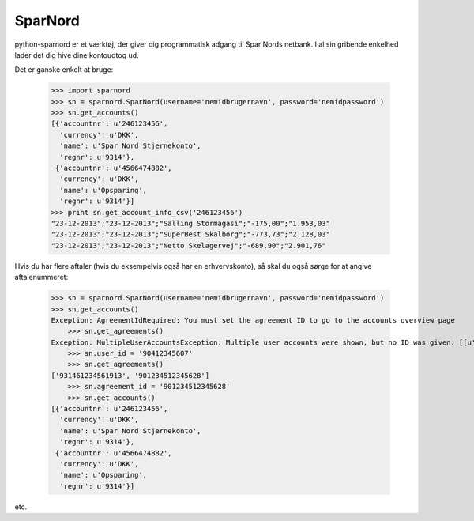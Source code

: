 SparNord
########

python-sparnord er et værktøj, der giver dig programmatisk adgang til Spar Nords netbank.
I al sin gribende enkelhed lader det dig hive dine kontoudtog ud.

Det er ganske enkelt at bruge:

    >>> import sparnord
    >>> sn = sparnord.SparNord(username='nemidbrugernavn', password='nemidpassword')
    >>> sn.get_accounts()
    [{'accountnr': u'246123456',
      'currency': u'DKK',
      'name': u'Spar Nord Stjernekonto',
      'regnr': u'9314'},
     {'accountnr': u'4566474882',
      'currency': u'DKK',
      'name': u'Opsparing',
      'regnr': u'9314'}]
    >>> print sn.get_account_info_csv('246123456')
    "23-12-2013";"23-12-2013";"Salling Stormagasi";"-175,00";"1.953,03"
    "23-12-2013";"23-12-2013";"SuperBest Skalborg";"-773,73";"2.128,03"
    "23-12-2013";"23-12-2013";"Netto Skelagervej";"-689,90";"2.901,76"

Hvis du har flere aftaler (hvis du eksempelvis også har en erhvervskonto), så skal du også sørge for at angive aftalenummeret:

    >>> sn = sparnord.SparNord(username='nemidbrugernavn', password='nemidpassword')
    >>> sn.get_accounts()
    Exception: AgreementIdRequired: You must set the agreement ID to go to the accounts overview page
	>>> sn.get_agreements()
    Exception: MultipleUserAccountsException: Multiple user accounts were shown, but no ID was given: [[u'92412354524', u'931491235455524', u'Min kones Navn'], [u'90412345607', u'931461234561913', u'Linux2go'], [u'90412345607', u'901234512345628', u'S\xf8ren Lerfors Hansen']]
	>>> sn.user_id = '90412345607'
	>>> sn.get_agreements()
    ['931461234561913', '901234512345628']
	>>> sn.agreement_id = '901234512345628'
	>>> sn.get_accounts()
    [{'accountnr': u'246123456',
      'currency': u'DKK',
      'name': u'Spar Nord Stjernekonto',
      'regnr': u'9314'},
     {'accountnr': u'4566474882',
      'currency': u'DKK',
      'name': u'Opsparing',
      'regnr': u'9314'}]

etc.



